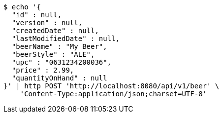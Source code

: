 [source,bash]
----
$ echo '{
  "id" : null,
  "version" : null,
  "createdDate" : null,
  "lastModifiedDate" : null,
  "beerName" : "My Beer",
  "beerStyle" : "ALE",
  "upc" : "0631234200036",
  "price" : 2.99,
  "quantityOnHand" : null
}' | http POST 'http://localhost:8080/api/v1/beer' \
    'Content-Type:application/json;charset=UTF-8'
----